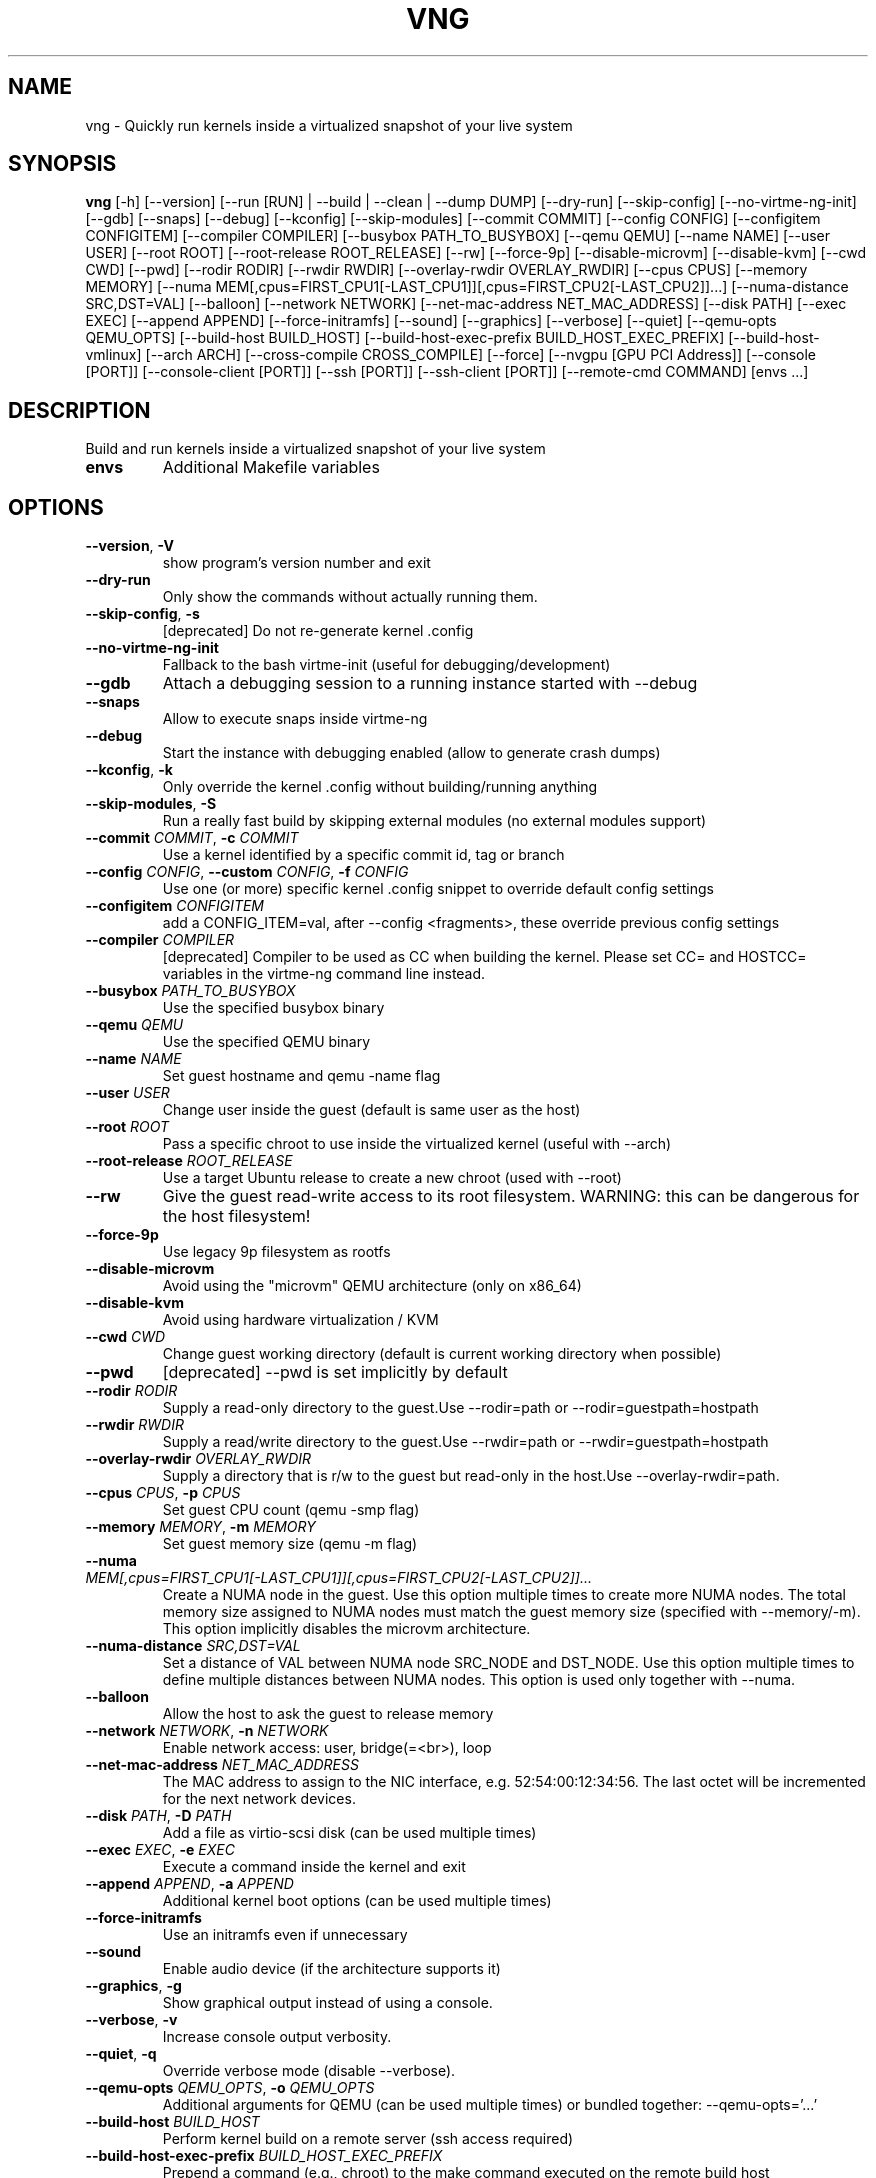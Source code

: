 .TH VNG "1" "2025\-01\-03" "virtme\-ng 1.32" "virtme\-ng"
.SH NAME
vng \- Quickly run kernels inside a virtualized snapshot of your live system
.SH SYNOPSIS
.B vng
[-h] [--version] [--run [RUN] | --build | --clean | --dump DUMP] [--dry-run] [--skip-config] [--no-virtme-ng-init] [--gdb] [--snaps] [--debug] [--kconfig] [--skip-modules] [--commit COMMIT] [--config CONFIG] [--configitem CONFIGITEM] [--compiler COMPILER] [--busybox PATH_TO_BUSYBOX] [--qemu QEMU] [--name NAME] [--user USER] [--root ROOT] [--root-release ROOT_RELEASE] [--rw] [--force-9p] [--disable-microvm] [--disable-kvm] [--cwd CWD] [--pwd] [--rodir RODIR] [--rwdir RWDIR] [--overlay-rwdir OVERLAY_RWDIR] [--cpus CPUS] [--memory MEMORY] [--numa MEM[,cpus=FIRST_CPU1[-LAST_CPU1]][,cpus=FIRST_CPU2[-LAST_CPU2]]...] [--numa-distance SRC,DST=VAL] [--balloon] [--network NETWORK] [--net-mac-address NET_MAC_ADDRESS] [--disk PATH] [--exec EXEC] [--append APPEND] [--force-initramfs] [--sound] [--graphics] [--verbose] [--quiet] [--qemu-opts QEMU_OPTS] [--build-host BUILD_HOST] [--build-host-exec-prefix BUILD_HOST_EXEC_PREFIX] [--build-host-vmlinux] [--arch ARCH] [--cross-compile CROSS_COMPILE] [--force] [--nvgpu [GPU PCI Address]] [--console [PORT]] [--console-client [PORT]] [--ssh [PORT]] [--ssh-client [PORT]] [--remote-cmd COMMAND] [envs ...]
.SH DESCRIPTION
Build and run kernels inside a virtualized snapshot of your live system

.TP
\fBenvs\fR
Additional Makefile variables

.SH OPTIONS
.TP
\fB\-\-version\fR, \fB\-V\fR
show program's version number and exit

.TP
\fB\-\-dry\-run\fR
Only show the commands without actually running them.

.TP
\fB\-\-skip\-config\fR, \fB\-s\fR
[deprecated] Do not re\-generate kernel .config

.TP
\fB\-\-no\-virtme\-ng\-init\fR
Fallback to the bash virtme\-init (useful for debugging/development)

.TP
\fB\-\-gdb\fR
Attach a debugging session to a running instance started with \-\-debug

.TP
\fB\-\-snaps\fR
Allow to execute snaps inside virtme\-ng

.TP
\fB\-\-debug\fR
Start the instance with debugging enabled (allow to generate crash dumps)

.TP
\fB\-\-kconfig\fR, \fB\-k\fR
Only override the kernel .config without building/running anything

.TP
\fB\-\-skip\-modules\fR, \fB\-S\fR
Run a really fast build by skipping external modules (no external modules support)

.TP
\fB\-\-commit\fR \fI\,COMMIT\/\fR, \fB\-c\fR \fI\,COMMIT\/\fR
Use a kernel identified by a specific commit id, tag or branch

.TP
\fB\-\-config\fR \fI\,CONFIG\/\fR, \fB\-\-custom\fR \fI\,CONFIG\/\fR, \fB\-f\fR \fI\,CONFIG\/\fR
Use one (or more) specific kernel .config snippet to override default config settings

.TP
\fB\-\-configitem\fR \fI\,CONFIGITEM\/\fR
add a CONFIG_ITEM=val, after \-\-config <fragments>, these override previous config settings

.TP
\fB\-\-compiler\fR \fI\,COMPILER\/\fR
[deprecated] Compiler to be used as CC when building the kernel. Please set CC= and HOSTCC= variables in the virtme\-ng command line instead.

.TP
\fB\-\-busybox\fR \fI\,PATH_TO_BUSYBOX\/\fR
Use the specified busybox binary

.TP
\fB\-\-qemu\fR \fI\,QEMU\/\fR
Use the specified QEMU binary

.TP
\fB\-\-name\fR \fI\,NAME\/\fR
Set guest hostname and qemu \-name flag

.TP
\fB\-\-user\fR \fI\,USER\/\fR
Change user inside the guest (default is same user as the host)

.TP
\fB\-\-root\fR \fI\,ROOT\/\fR
Pass a specific chroot to use inside the virtualized kernel (useful with \-\-arch)

.TP
\fB\-\-root\-release\fR \fI\,ROOT_RELEASE\/\fR
Use a target Ubuntu release to create a new chroot (used with \-\-root)

.TP
\fB\-\-rw\fR
Give the guest read\-write access to its root filesystem. WARNING: this can be dangerous for the host filesystem!

.TP
\fB\-\-force\-9p\fR
Use legacy 9p filesystem as rootfs

.TP
\fB\-\-disable\-microvm\fR
Avoid using the "microvm" QEMU architecture (only on x86_64)

.TP
\fB\-\-disable\-kvm\fR
Avoid using hardware virtualization / KVM

.TP
\fB\-\-cwd\fR \fI\,CWD\/\fR
Change guest working directory (default is current working directory when possible)

.TP
\fB\-\-pwd\fR
[deprecated] \-\-pwd is set implicitly by default

.TP
\fB\-\-rodir\fR \fI\,RODIR\/\fR
Supply a read\-only directory to the guest.Use \-\-rodir=path or \-\-rodir=guestpath=hostpath

.TP
\fB\-\-rwdir\fR \fI\,RWDIR\/\fR
Supply a read/write directory to the guest.Use \-\-rwdir=path or \-\-rwdir=guestpath=hostpath

.TP
\fB\-\-overlay\-rwdir\fR \fI\,OVERLAY_RWDIR\/\fR
Supply a directory that is r/w to the guest but read\-only in the host.Use \-\-overlay\-rwdir=path.

.TP
\fB\-\-cpus\fR \fI\,CPUS\/\fR, \fB\-p\fR \fI\,CPUS\/\fR
Set guest CPU count (qemu \-smp flag)

.TP
\fB\-\-memory\fR \fI\,MEMORY\/\fR, \fB\-m\fR \fI\,MEMORY\/\fR
Set guest memory size (qemu \-m flag)

.TP
\fB\-\-numa\fR \fI\,MEM[,cpus=FIRST_CPU1[\-LAST_CPU1]][,cpus=FIRST_CPU2[\-LAST_CPU2]]...\/\fR
Create a NUMA node in the guest. Use this option multiple times to create more NUMA nodes. The total memory size assigned to NUMA nodes must match the guest memory size (specified with \-\-memory/\-m). This option implicitly disables the microvm architecture.

.TP
\fB\-\-numa\-distance\fR \fI\,SRC,DST=VAL\/\fR
Set a distance of VAL between NUMA node SRC_NODE and DST_NODE. Use this option multiple times to define multiple distances between NUMA nodes. This option is used only together with \-\-numa.

.TP
\fB\-\-balloon\fR
Allow the host to ask the guest to release memory

.TP
\fB\-\-network\fR \fI\,NETWORK\/\fR, \fB\-n\fR \fI\,NETWORK\/\fR
Enable network access: user, bridge(=<br>), loop

.TP
\fB\-\-net\-mac\-address\fR \fI\,NET_MAC_ADDRESS\/\fR
The MAC address to assign to the NIC interface, e.g. 52:54:00:12:34:56. The last octet will be incremented for the next network devices.

.TP
\fB\-\-disk\fR \fI\,PATH\/\fR, \fB\-D\fR \fI\,PATH\/\fR
Add a file as virtio\-scsi disk (can be used multiple times)

.TP
\fB\-\-exec\fR \fI\,EXEC\/\fR, \fB\-e\fR \fI\,EXEC\/\fR
Execute a command inside the kernel and exit

.TP
\fB\-\-append\fR \fI\,APPEND\/\fR, \fB\-a\fR \fI\,APPEND\/\fR
Additional kernel boot options (can be used multiple times)

.TP
\fB\-\-force\-initramfs\fR
Use an initramfs even if unnecessary

.TP
\fB\-\-sound\fR
Enable audio device (if the architecture supports it)

.TP
\fB\-\-graphics\fR, \fB\-g\fR
Show graphical output instead of using a console.

.TP
\fB\-\-verbose\fR, \fB\-v\fR
Increase console output verbosity.

.TP
\fB\-\-quiet\fR, \fB\-q\fR
Override verbose mode (disable \-\-verbose).

.TP
\fB\-\-qemu\-opts\fR \fI\,QEMU_OPTS\/\fR, \fB\-o\fR \fI\,QEMU_OPTS\/\fR
Additional arguments for QEMU (can be used multiple times) or bundled together: \-\-qemu\-opts='...'

.TP
\fB\-\-build\-host\fR \fI\,BUILD_HOST\/\fR
Perform kernel build on a remote server (ssh access required)

.TP
\fB\-\-build\-host\-exec\-prefix\fR \fI\,BUILD_HOST_EXEC_PREFIX\/\fR
Prepend a command (e.g., chroot) to the make command executed on the remote build host

.TP
\fB\-\-build\-host\-vmlinux\fR
Copy vmlinux back from the build host

.TP
\fB\-\-arch\fR \fI\,ARCH\/\fR
Generate and test a kernel for a specific architecture (default is host architecture)

.TP
\fB\-\-cross\-compile\fR \fI\,CROSS_COMPILE\/\fR
Set cross\-compile prefix

.TP
\fB\-\-force\fR
Force reset git repository to target branch or commit (warning: this may drop uncommitted changes), and force kernel config override

.TP
\fB\-\-nvgpu\fR \fI\,[GPU PCI Address]\/\fR
Add a passthrough NVIDIA GPU

.SH ACTION
.TP
\fB\-\-run\fR \fI\,[RUN]\/\fR, \fB\-r\fR \fI\,[RUN]\/\fR
Run a specified kernel; \-\-run can accept one of the following arguments: 1) nothing (in this case it'll try to boot the same kernel running on the host), 2) a kernel binary (like ./arch/x86/boot/bzImage), 3) a directory (where it'll try to find a valid kernel binary file), 4) an upstream version, for example `vng \-\-run v6.6.17` (in this case vng will download a precompiled upstream kernel from the Ubuntu mainline repository)

.TP
\fB\-\-build\fR, \fB\-b\fR
Build the kernel in the current directory (or remotely if used with \-\-build\-host)

.TP
\fB\-\-clean\fR, \fB\-x\fR
Clean the kernel repository (local or remote if used with \-\-build\-host)

.TP
\fB\-\-dump\fR \fI\,DUMP\/\fR, \fB\-d\fR \fI\,DUMP\/\fR
Generate a memory dump of the running kernel (instance needs to be started with \-\-debug)

.SH REMOTE CONSOLE
.TP
\fB\-\-console\fR \fI\,[PORT]\/\fR
Enable a server to communicate later from the host using '\-\-console\-client'. By default, a simple console will be offered using a VSOCK connection, and 'socat' for the proxy.

.TP
\fB\-\-console\-client\fR \fI\,[PORT]\/\fR
Connect to a VM launched with the '\-\-console' option for a remote control.

.TP
\fB\-\-ssh\fR \fI\,[PORT]\/\fR
Enable SSH server to communicate later from the host to using '\-\-ssh\-client'.

.TP
\fB\-\-ssh\-client\fR \fI\,[PORT]\/\fR
Connect to a VM launched with the '\-\-ssh' option for a remote control.

.TP
\fB\-\-remote\-cmd\fR \fI\,COMMAND\/\fR
To start in the VM a different command than the default one (\-\-server), or to launch this command instead of a prompt (\-\-client).

.SH COMMENTS
virtme\-ng is a tool that allows to easily and quickly recompile and test a
Linux kernel, starting from the source code. It allows to re‐ compile  the
kernel in a few minutes (rather than hours), then the kernel is automatically
started in a virtualized environment that is an exact copy\-on\-write copy of
your live system, which means that any changes made to the virtualized
environment do not affect the host system.

In order to do this, a minimal config is produced (with the bare minimum
support to test the kernel inside qemu), then the selected kernel is
automatically built and started inside qemu, using the filesystem of the host
as a copy\-on\-write snapshot.

This means that you can safely destroy the entire filesystem, crash the kernel,
etc. without affecting the host.

NOTE: kernels produced with virtme\-ng are lacking lots of features, in order to
reduce the build time to the minimum and still provide you a usable kernel
capable of running your tests and experiments.

virtme\-ng is based on virtme, written by Andy Lutomirski <luto@kernel.org>.

.SH AUTHOR
.nf
virtme-ng is written by Andrea Righi <arighi@nvidia.com>
.fi
.nf
Based on virtme by Andy Lutomirski <luto@kernel.org>
.fi

.SH DISTRIBUTION
The latest version of virtme\-ng may be downloaded from
.UR https://github.com/arighi/virtme\-ng
.UE
